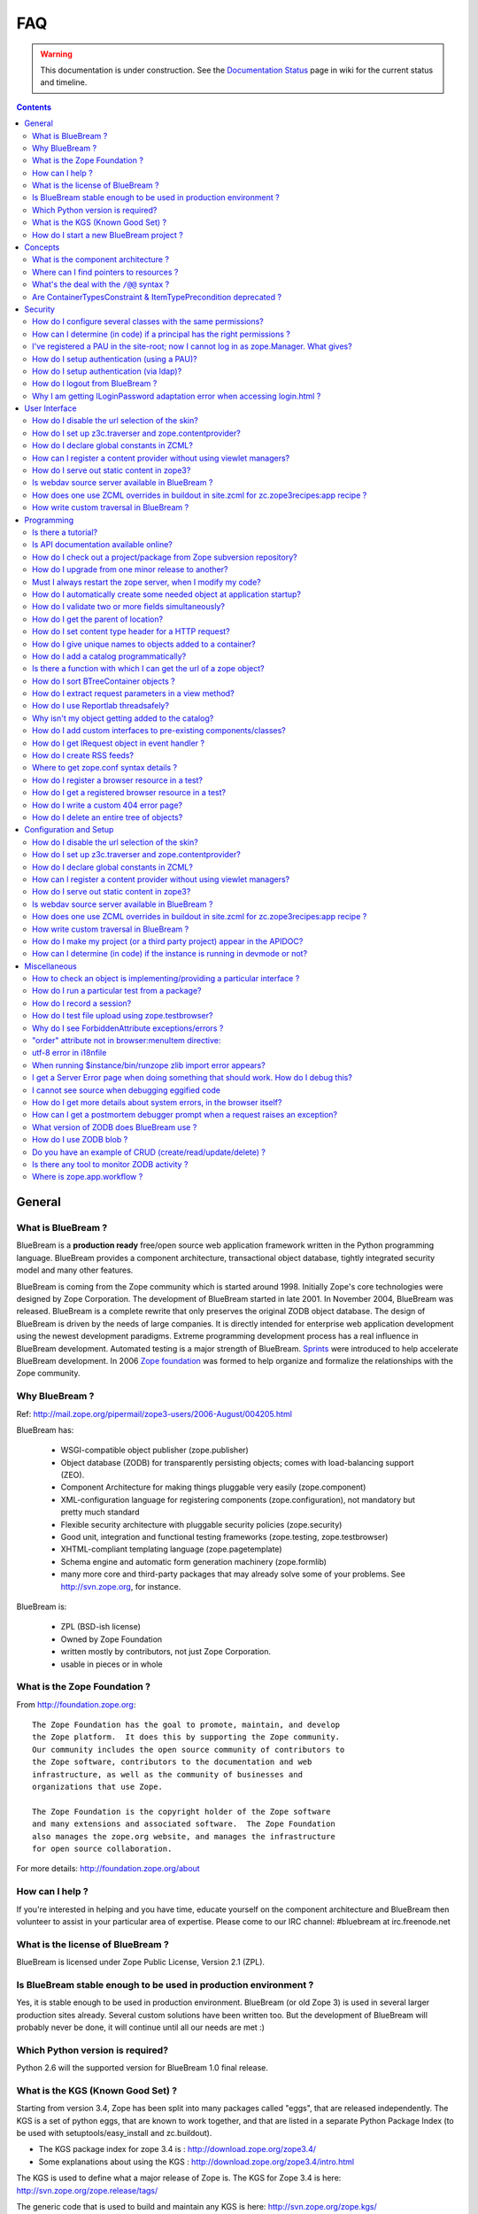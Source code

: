 .. _faq-faq:

FAQ
===

.. warning::

   This documentation is under construction.  See the `Documentation
   Status <http://wiki.zope.org/bluebream/DocumentationStatus>`_ page
   in wiki for the current status and timeline.

.. contents::

.. _faq-general:

General
-------

What is BlueBream ?
~~~~~~~~~~~~~~~~~~~

BlueBream is a **production ready** free/open source web application
framework written in the Python programming language.  BlueBream provides
a component architecture, transactional object database, tightly
integrated security model and many other features.

BlueBream is coming from the Zope community which is started around 1998.
Initially Zope's core technologies were designed by Zope Corporation.
The development of BlueBream started in late 2001.  In November 2004,
BlueBream was released.  BlueBream is a complete rewrite that only preserves
the original ZODB object database.  The design of BlueBream is driven by
the needs of large companies.  It is directly intended for enterprise
web application development using the newest development paradigms.
Extreme programming development process has a real influence in BlueBream
development.  Automated testing is a major strength of BlueBream.
Sprints_ were introduced to help accelerate BlueBream development.  In
2006 `Zope foundation`_ was formed to help organize and formalize the
relationships with the Zope community.

.. _Sprints: http://www.zopemag.com/Guides/miniGuide_ZopeSprinting.html
.. _Zope foundation: http://www.zope.org/foundation
.. _subversion: http://svn.zope.org/

Why BlueBream ?
~~~~~~~~~~~~~~~

Ref: http://mail.zope.org/pipermail/zope3-users/2006-August/004205.html

BlueBream has:

  - WSGI-compatible object publisher (zope.publisher)

  - Object database (ZODB) for transparently persisting objects; comes
    with load-balancing support (ZEO).

  - Component Architecture for making things pluggable very easily
    (zope.component)

  - XML-configuration language for registering components
    (zope.configuration), not mandatory but pretty much standard

  - Flexible security architecture with pluggable security policies
    (zope.security)

  - Good unit, integration and functional testing frameworks
    (zope.testing, zope.testbrowser)

  - XHTML-compliant templating language (zope.pagetemplate)

  - Schema engine and automatic form generation machinery
    (zope.formlib)

  - many more core and third-party packages that may already solve
    some of your problems. See http://svn.zope.org, for instance.

BlueBream is:

  - ZPL (BSD-ish license)

  - Owned by Zope Foundation

  - written mostly by contributors, not just Zope Corporation.

  - usable in pieces or in whole

What is the Zope Foundation ?
~~~~~~~~~~~~~~~~~~~~~~~~~~~~~

From http://foundation.zope.org::

  The Zope Foundation has the goal to promote, maintain, and develop
  the Zope platform.  It does this by supporting the Zope community.
  Our community includes the open source community of contributors to
  the Zope software, contributors to the documentation and web
  infrastructure, as well as the community of businesses and
  organizations that use Zope.

  The Zope Foundation is the copyright holder of the Zope software
  and many extensions and associated software.  The Zope Foundation
  also manages the zope.org website, and manages the infrastructure
  for open source collaboration.

For more details: http://foundation.zope.org/about


How can I help ?
~~~~~~~~~~~~~~~~

If you're interested in helping and you have time, educate yourself
on the component architecture and BlueBream then volunteer to assist
in your particular area of expertise.  Please come to our IRC
channel: #bluebream at irc.freenode.net


What is the license of BlueBream ?
~~~~~~~~~~~~~~~~~~~~~~~~~~~~~~~~~~

BlueBream is licensed under Zope Public License, Version 2.1 (ZPL).

Is BlueBream stable enough to be used in production environment ?
~~~~~~~~~~~~~~~~~~~~~~~~~~~~~~~~~~~~~~~~~~~~~~~~~~~~~~~~~~~~~~~~~

Yes, it is stable enough to be used in production environment.
BlueBream (or old Zope 3) is used in several larger production sites
already.  Several custom solutions have been written too.  But the
development of BlueBream will probably never be done, it will
continue until all our needs are met :)

Which Python version is required?
~~~~~~~~~~~~~~~~~~~~~~~~~~~~~~~~~

Python 2.6 will the supported version for BlueBream 1.0 final
release.


What is the KGS (Known Good Set) ?
~~~~~~~~~~~~~~~~~~~~~~~~~~~~~~~~~~

Starting from version 3.4, Zope has been split into many packages
called "eggs", that are released independently.  The KGS is a set of
python eggs, that are known to work together, and that are listed in
a separate Python Package Index (to be used with
setuptools/easy_install and zc.buildout).

* The KGS package index for zope 3.4 is : http://download.zope.org/zope3.4/
* Some explanations about using the KGS : http://download.zope.org/zope3.4/intro.html

The KGS is used to define what a major release of Zope is.  The KGS
for Zope 3.4 is here: http://svn.zope.org/zope.release/tags/

The generic code that is used to build and maintain any KGS is here:
http://svn.zope.org/zope.kgs/

How do I start a new BlueBream project ?
~~~~~~~~~~~~~~~~~~~~~~~~~~~~~~~~~~~~~~~~

You can start with the :ref:`started-getting` documentation.

.. _faq-concepts:

Concepts
--------

What is the component architecture ?
~~~~~~~~~~~~~~~~~~~~~~~~~~~~~~~~~~~~

It's similar to other component architectures in that it lets you fit
small pieces of functionality together.  While Zope 2 has many parts
welded together with inheritance, BlueBream will let you take things
apart and put them together like LEGO bricks(TM).

Where can I find pointers to resources ?
~~~~~~~~~~~~~~~~~~~~~~~~~~~~~~~~~~~~~~~~

1. IRC : #zope3-dev at irc.freenode.net , logs at : http://zope3.pov.lt/irclogs

2. Users list (for development with BlueBream): zope3-users@zope.org,
   archives at : http://mail.zope.org/pipermail/zope3-users/

3. Developers list (for development of BlueBream itself) :
   zope-dev@zope.org, archives at :
   http://mail.zope.org/pipermail/zope-dev/

4. Zope 3 book by Philipp von Weitershausen :
   http://worldcookery.com/

5. Planet :  http://planetzope.org/

6. https://wiki.ubuntu.com/LearningZope3


What's the deal with the ``/@@`` syntax ?
~~~~~~~~~~~~~~~~~~~~~~~~~~~~~~~~~~~~~~~~~

``@@`` is a shortcut for ``++view++``.  (Mnemonically, it kinda looks
like a pair of goggle-eyes)

To specify that you want to traverse to a view named ``bar`` of
content object ``foo``, you could (compactly) say ``.../foo/@@bar``
instead of ``.../foo/++view++bar``.

Note that even the ``@@`` is not necessary if container ``foo`` has
no element named ``bar`` - it only serves to disambiguate between
views of an object and things contained within the object.

Are ContainerTypesConstraint & ItemTypePrecondition deprecated ?
~~~~~~~~~~~~~~~~~~~~~~~~~~~~~~~~~~~~~~~~~~~~~~~~~~~~~~~~~~~~~~~~

These two are not deprecated, but ``contains`` and ``containers``
functions are recommended.

.. _faq-security:

Security
--------

How do I configure several classes with the same permissions?
~~~~~~~~~~~~~~~~~~~~~~~~~~~~~~~~~~~~~~~~~~~~~~~~~~~~~~~~~~~~~

Ref: http://mail.zope.org/pipermail/zope3-users/2007-June/006291.html

Use `like_class` attribute of `require` tag, Here are some examples::

  <class class=".MyImage">
    <implements interface=".interfaces.IGalleryItemContained" />
    <require like_class="zope.app.file.interfaces.IImage />
  </class>

  <class class=".MySite">
    <require like_class="zope.app.folder.Folder" />
  </class>


How can I determine (in code) if a principal has the right permissions ?
~~~~~~~~~~~~~~~~~~~~~~~~~~~~~~~~~~~~~~~~~~~~~~~~~~~~~~~~~~~~~~~~~~~~~~~~

Ref: http://mail.zope.org/pipermail/zope3-users/2006-August/004201.html

The question is: how do I know if the current principal has permission
for a specific view? Something like::

  def canEdit(self):
      ppal = self.request.principal
      return canView('edit', INewsItem, ppal)

Use zope.security.canAccess and/or zope.security.canWrite

To check for a specific permission on an object, you can do something like::

   from zope.security.management import checkPermission
   has_permission = checkPermission('zope.ModifyContent', self.context)


I've registered a PAU in the site-root; now I cannot log in as zope.Manager. What gives?
~~~~~~~~~~~~~~~~~~~~~~~~~~~~~~~~~~~~~~~~~~~~~~~~~~~~~~~~~~~~~~~~~~~~~~~~~~~~~~~~~~~~~~~~

Start zopedebug then unregister the utility. This will then let you
log in as a user defined in principals.zcml.

Example (execute the following with zopedebug)::

  import transaction
  from zope.component import getSiteManager
  from zope.app.security.interfaces import IAuthentication

  lsm = getSiteManager(root)
  lsm.unregisterUtility(lsm.getUtility(IAuthentication), IAuthentication)

  transaction.commit()

When you exit zopedebug and start the server, you should be able to
log in again using the user defined in principals.zcml.  This should
have the zope.Manager permission.

To avoid this happening, either assign a role to a user defined in the
PAU or set up a folder beneath the root, make it a site and add and
register the PAU there. Then you will still be able to log in to the
root of the site and have full permissions.

How do I setup authentication (using a PAU)?
~~~~~~~~~~~~~~~~~~~~~~~~~~~~~~~~~~~~~~~~~~~~

Via the ZMI:

 * go to the site manager (in the root, or in your folder/site)
 * add a Pluggable Authentication Utility (name as you want, prefix empty)
 * enter it and activate "no challenge if auth" and "session credentials" in this order
 * add a Principal Folder (name and prefix as you want)
 * return back to the PAU, and activate your Principal Folder
 * Now, register both the PAU and the Principal Folder 
 * Then you can add users in your Principal Folder (aka Principals)

Via the API::

  site = getSite()
  sm = site.getSiteManager()
  pau = PluggableAuthentication()
  sm['authentication'] = pau
  sm.registerUtility(pau, IAuthentication)
  users = PrincipalFolder()
  sm['authentication']['Users'] = users
  sm.registerUtility(users, IAuthenticatorPlugin, name="Users")
  pau.authenticatorPlugins = (users.__name__, )
  pau.credentialsPlugins = ( "No Challenge if Authenticated", "Session Credentials" ) 

How do I setup authentication (via ldap)?
~~~~~~~~~~~~~~~~~~~~~~~~~~~~~~~~~~~~~~~~~

Install ldapadapter and ldappas.

Via the ZMI:

 * go to the site manager (in the root, or in your folder/site)
 * add a ldapadapter and configure it for your ldapserver, test it
 * Now, register it with some custom name (example, ldapadapter.interfaces.ILDAPAdapter utility named 'myldap')
 * add a Pluggable Authentication Utility (name as you want, prefix empty)
 * enter it and activate "no challenge if auth" and "session credentials" in this order
 * add a LDAP Authentication plugin
 * return back to the PAU, and activate your ldap plugin
 * Now, register both the PAU and the ldap plugin
 * Then you can see your ldap-users in Grant action

How do I logout from BlueBream ?
~~~~~~~~~~~~~~~~~~~~~~~~~~~~~~~~

Ref: http://mail.zope.org/pipermail/zope3-users/2005-October/001112.html

Ref: http://svn.zope.org/\*checkout\*/Zope3/branches/3.3/src/zope/app/security/browser/loginlogout.txt

Logout is available from Zope 3.3 onwards, but it is disabled by
default.  To enable add this line to
``$instance/etc/overrides.zcml``::

  <adapter factory="zope.app.security.LogoutSupported" />

Why I am getting ILoginPassword adaptation error when accessing login.html ?
~~~~~~~~~~~~~~~~~~~~~~~~~~~~~~~~~~~~~~~~~~~~~~~~~~~~~~~~~~~~~~~~~~~~~~~~~~~~

Ref: https://mail.zope.org/pipermail/zope3-users/2010-January/008745.html

:Q: I am getting an error like this when accessing ``login.html`` view.

::

  .../eggs/zope.principalregistry-3.7.0-py2.5.egg/zope/principalregistry/principalregistry.py", 
  line 82, in unauthorized
     a = ILoginPassword(request)
  TypeError: ('Could not adapt', <zope.publisher.browser.BrowserRequest 
  instance URL=http://localhost:9060/@@login.html>, <InterfaceClass 
  zope.authentication.interfaces.ILoginPassword>)

You need to include ``zope.login`` package in your ZCML configuration
file (``site.zcml``) as the adapter registration is available there::

   <include package="zope.login" />

.. _faq-ui:

User Interface
--------------

How do I disable the url selection of the skin?
~~~~~~~~~~~~~~~~~~~~~~~~~~~~~~~~~~~~~~~~~~~~~~~

FIXME: override the  ++skin++ namespace traversal?


How do I set up z3c.traverser and zope.contentprovider?
~~~~~~~~~~~~~~~~~~~~~~~~~~~~~~~~~~~~~~~~~~~~~~~~~~~~~~~

z3c.traverser and zope.contentprovider are helpful packages with good
and clear doctests. It takes not too much time to get up and running
with them.  However the packages do not include an example of how to
configure your new useful code into your project. It is clear from the
doctests (and from your own doctests written while making and testing
your own code) **what** needs to be configured. But if you are like me
and it all isn't yet quite second-nature, it isn't clear **how** it
can be configured. So, for z3c.traverser::

  <!-- register traverser for app -->
  <view
    for=".IMallApplication"
    type="zope.publisher.interfaces.browser.IBrowserRequest"
    provides="zope.publisher.interfaces.browser.IBrowserPublisher"
    factory="z3c.traverser.browser.PluggableBrowserTraverser"
    permission="zope.Public"
    />

  <!-- register traverser plugins -->
  <!-- my own plugin -->
  <subscriber
    for=".IMallApplication
         zope.publisher.interfaces.browser.IBrowserRequest"
    provides="z3c.traverser.interfaces.ITraverserPlugin"
    factory=".traverser.MallTraverserPlugin"
  />
  <!-- and traverser package container traverser -->
  <subscriber
    for=".IMallApplication
         zope.publisher.interfaces.browser.IBrowserRequest"
    provides="z3c.traverser.interfaces.ITraverserPlugin"
    factory="z3c.traverser.traverser.ContainerTraverserPlugin"
  />

And for zope.contentprovider::

  <!-- register named adapter for menu provider -->
  <adapter
    provides="zope.contentprovider.interfaces.IContentProvider"
    factory="tfws.menu.provider.MenuProvider"
    name="tfws.menu"
    />

  <!-- this does the directlyProvides -->
  <interface
    interface="tfws.menu.provider.IMenu"
    type="zope.contentprovider.interfaces.ITALNamespaceData"
    />


How do I declare global constants in ZCML?
~~~~~~~~~~~~~~~~~~~~~~~~~~~~~~~~~~~~~~~~~~

Ref: http://mail.zope.org/pipermail/zope3-users/2006-September/004381.html

You could just use the <utility> directive, and group your constants into
logical chunks.

interfaces.py::

  class IDatabaseLoginOptions(Interface):
       username = Attribute()
       password = Attribute()

config.py::

  class DatabaseLoginOptions(object):
       implements(IDatabaseLoginOptions)
       username = 'foo'
       password = 'bar'

configure.zcml::

  <utility factory=".config.DatabaseLoginOptions" />

used::

  opts = getUtility(IDatabaseLoginOptions)

Obviously, this is a bit more work than just declaring some constants
in ZCML, but global constants suffer the same problems whether they're
defined in Python or XML.  Parts of your application are making
assumptions that they are there, with very specific names, which are
not type checked.

How can I register a content provider without using viewlet managers?
~~~~~~~~~~~~~~~~~~~~~~~~~~~~~~~~~~~~~~~~~~~~~~~~~~~~~~~~~~~~~~~~~~~~~

You need to create and register simple adapter for object, request and view that implements the IContentProvider interface::

  class LatestNews(object):
    
      implements(IContentProvider)
      adapts(Interface, IDefaultBrowserLayer, Interface)

      def __init__(self, context, request, view):
          self.context = context
          self.request = request
          self.__parent__ = view
    
      def update(self):
          pass
        
      def render(self):
          return 'Latest news'

In the ZCML::

  <adapter name="latestNews"
           for="* zope.publisher.interfaces.browser.IDefaultBrowserLayer *"
           provides="zope.contentprovider.interfaces.IContentProvider"
           factory=".LatestNews" />

Then you can use it in your TAL templates just like this::

  <div tal:content="provider latestNews" />

Also, you may want to pass some parameters via TAL. For info on how to do this, read documentation in the zope.contentprovider. If you want to bind some content provider to some skin, change IDefaultBrowserLayer to your skin interface.

How do I serve out static content in zope3?
~~~~~~~~~~~~~~~~~~~~~~~~~~~~~~~~~~~~~~~~~~~

Ref: http://zope3.pov.lt/irclogs/%23zope3-dev.2006-10-02.log.html

See the ZCML directives <resource> and <resourceDirectory> they let
you publish static files through Zope

Is webdav source server available in BlueBream ?
~~~~~~~~~~~~~~~~~~~~~~~~~~~~~~~~~~~~~~~~~~~~~~~~

Ref: http://mail.zope.org/pipermail/zope3-users/2006-September/004648.html

Yes, see this: http://svn.zope.org/zope.webdav/trunk

How does one use ZCML overrides in buildout in site.zcml for zc.zope3recipes:app recipe ?
~~~~~~~~~~~~~~~~~~~~~~~~~~~~~~~~~~~~~~~~~~~~~~~~~~~~~~~~~~~~~~~~~~~~~~~~~~~~~~~~~~~~~~~~~

Ref: http://mail.zope.org/pipermail/zope3-users/2007-April/006106.html

::

  <includeOverrides package="myapp" file="overrides.zcml" />

How write custom traversal in BlueBream ?
~~~~~~~~~~~~~~~~~~~~~~~~~~~~~~~~~~~~~~~~~

See this blog entry by Marius Gedminas : http://mg.pov.lt/blog/zope3-custom-traversal.html

.. _faq-programming:

Programming
-----------

Is there a tutorial?
~~~~~~~~~~~~~~~~~~~~

 - http://www.benjiyork.com/quick_start/
 - [Zope 3 in 30 Minutes]
 - ProgrammerTutorial (out dated)

Is API documentation available online?
~~~~~~~~~~~~~~~~~~~~~~~~~~~~~~~~~~~~~~

The Zope3 documentation infrastructure is powerful in that the html
content is generated on the fly. This makes it somewhat slow while
browsing on older machines.

A cached (and therefore fast) version of the docs are available online at:
http://apidoc.zope.org/++apidoc++/


How do I check out a project/package from Zope subversion repository?
~~~~~~~~~~~~~~~~~~~~~~~~~~~~~~~~~~~~~~~~~~~~~~~~~~~~~~~~~~~~~~~~~~~~~

Ref: SettingUpAZope3Sandbox

You can browse available projects here: http://svn.zope.org (in the
package names, "zc" stands for "Zope Corporation", "z3c" stands for
"Zope 3 Community")

Then, to check out Zope3 trunk anonymously::

  svn co svn://svn.zope.org/repos/main/Zope3/trunk Zope3

Stable branches are available from :
http://svn.zope.org/Zope3/branches (online) .  And release tags from:
http://svn.zope.org/Zope3/tags (online)

To check out Zope 3.3 stable branch::

  svn co svn://svn.zope.org/repos/main/Zope3/branches/3.3 Zope33


How do I upgrade from one minor release to another?
~~~~~~~~~~~~~~~~~~~~~~~~~~~~~~~~~~~~~~~~~~~~~~~~~~~

Ref: http://mail.zope.org/pipermail/zope3-users/2006-August/004025.html

You can have more than one BlueBream installed, e.g. you can install Zope
3.2.1 in parallel to 3.2.0 and switch your instance over to 3.2.1 (by
editing the start scripts in $INSTANCE/bin). You can also install Zope
3.2.1 into the place where 3.2.0 was installed; your instance should
continue to work. Such a thing isn't recommended when upgrading
between major versions, though (3.2 to 3.3).

Note: this is even easier if you use an egg based infrastructure. However,
learning how to use eggs in a realistic way, is a significant leap.

Must I always restart the  zope server, when I modify my code? 
~~~~~~~~~~~~~~~~~~~~~~~~~~~~~~~~~~~~~~~~~~~~~~~~~~~~~~~~~~~~~~

Ref: http://mail.zope.org/pipermail/zope3-users/2006-September/004531.html

  - Yes, you have to restart the server, though we recommend writing unit
    tests that take a lot less time than starting Zope)

  - This probably isn't going to be implemented (it's very much non-trivial)

  - Significantly, you don't have to restart for changes in resources or Page Templates.

In the beginning, this seems like a huge annoyance - however, getting in the 
habit of writing unit and functional tests as you develop code will greatly 
alleviate this issue.

How do I automatically create some needed object at application startup?
~~~~~~~~~~~~~~~~~~~~~~~~~~~~~~~~~~~~~~~~~~~~~~~~~~~~~~~~~~~~~~~~~~~~~~~~

http://mail.zope.org/pipermail/zope-dev/2007-December/030562.html

Do it by subscribing to IDatabaseOpenedWithRootEvent (from zope.app.appsetup)

Example code::
 
  from zope.app.appsetup.interfaces import IDatabaseOpenedWithRootEvent
  from zope.app.appsetup.bootstrap import getInformationFromEvent
  import transaction

  @adapter(IDatabaseOpenedWithRootEvent)
  def create_my_container(event):
      db, connection, root, root_folder = getInformationFromEvent(event)
      if 'mycontainer' not in root_folder:
          root_folder['mycontainer'] = MyContainer()
      transaction.commit()
      connection.close()

Then register this subscriber in your configure.zcml::

  <subscriber handler="myapp.create_my_container" />

How do I validate two or more fields simultaneously?
~~~~~~~~~~~~~~~~~~~~~~~~~~~~~~~~~~~~~~~~~~~~~~~~~~~~

Consider a simple example: there is a `person` object.  A person
object has `name`, `email` and `phone` attributes.  How do we
implement a validation rule that says either email or phone have to
exist, but not necessarily both.

First we have to make a callable object - either a simple function or
callable instance of a class::

  >>> def contacts_invariant(obj):
  ...     if not (obj.email or obj.phone):
  ...         raise Exception("At least one contact info is required")

Then, we define the `person` object's interface like this.  Use the
`interface.invariant` function to set the invariant::

  >>> class IPerson(interface.Interface):
  ...
  ...     name = interface.Attribute("Name")
  ...     email = interface.Attribute("Email Address")
  ...     phone = interface.Attribute("Phone Number")
  ...
  ...     interface.invariant(contacts_invariant)

Now use `validateInvariants` method of the interface to validate::

  >>> class Person(object):
  ...     interface.implements(IPerson)
  ...
  ...     name = None
  ...     email = None
  ...     phone = None
  >>> jack = Person()
  >>> jack.email = u"jack@some.address.com"
  >>> IPerson.validateInvariants(jack)
  >>> jill = Person()
  >>> IPerson.validateInvariants(jill)
  Traceback (most recent call last):
  ...
  Exception: At least one contact info is required

How do I get the parent of location?
~~~~~~~~~~~~~~~~~~~~~~~~~~~~~~~~~~~~

To get the parent of an object use
zope.traversing.api.getParent(obj). To get a list of the parents above
an object use zope.traversing.api.getParents(obj).

How do I set content type header for a HTTP request?
~~~~~~~~~~~~~~~~~~~~~~~~~~~~~~~~~~~~~~~~~~~~~~~~~~~~

From IRC (http://zope3.pov.lt/irclogs/%23zope3-dev.2006-06-20.log.html)::

  Is there any way using the browser:page directive, that I can
  specify that the Type of a page rendered is not "text/html" but
  rather "application/vnd.mozilla.xul+xml"?

Use request.response.setHeader('content-type', ...)


How do I give unique names to objects added to a container?
~~~~~~~~~~~~~~~~~~~~~~~~~~~~~~~~~~~~~~~~~~~~~~~~~~~~~~~~~~~

First::

  from zope.app.container.interfaces import INameChooser

Name will be assigned from 'create' or 'createAndAdd' methods, here is
an eg::

  def create(self, data):
      mycontainer = MyObject()
      mycontainer.value1 = data['value1']
      anotherobj = AnotherObject()
      anotherobj.anothervalue1 = data['anothervalue1']
      namechooser = INameChooser(mycontainer)
      name = chooser.chooseName('AnotherObj', anotherobj)
      mycontainer[name] = anotherobj
      return mycontainer

How do I add a catalog programmatically?
~~~~~~~~~~~~~~~~~~~~~~~~~~~~~~~~~~~~~~~~

Ref: http://zopetic.googlecode.com/svn/trunk/src/browser/collectorform.py

see this eg::

  from zopetic.interfaces import ITicket
  from zopetic.interfaces import ICollector
  from zopetic.ticketcollector import Collector
  from zope.app.intid.interfaces import IIntIds
  from zope.app.intid import IntIds
  from zope.component import getSiteManager
  from zope.app.catalog.interfaces import ICatalog
  from zope.app.catalog.catalog import Catalog
  from zope.security.proxy import removeSecurityProxy
  from zope.app.catalog.text import TextIndex

  ...

      def create(self, data):
          collector = Collector()
          collector.description = data['description']
          return collector

      def add(self, object):
          ob = self.context.add(object)
          sm = getSiteManager(ob)
          rootfolder = ob.__parent__
          cat = Catalog()
          rootfolder['cat'] = cat
          if sm.queryUtility(IIntIds) is None:
              uid = IntIds()
              rootfolder['uid'] = uid
              sm.registerUtility(removeSecurityProxy(uid), IIntIds, '')
              pass
          sm.registerUtility(removeSecurityProxy(cat), ICatalog, 'cat')
          cat['description'] = TextIndex('description', ITicket)
          self._finished_add = True
          return ob


Is there a function with which I can get the url of a zope object?
~~~~~~~~~~~~~~~~~~~~~~~~~~~~~~~~~~~~~~~~~~~~~~~~~~~~~~~~~~~~~~~~~~

Ref: http://zope3.pov.lt/irclogs/%23zope3-dev.2006-09-25.log.html

Use::

  zope.component.getMultiAdapter((the_object, the_request),
                                  name='absolute_url')

or::

  zope.traversing.browser.absoluteURL

How do I sort BTreeContainer objects ?
~~~~~~~~~~~~~~~~~~~~~~~~~~~~~~~~~~~~~~

:Q: Is there a way to sort the objects returned by values() from a
    zope.app.container.btree.BTreeContainer instance?

Ref: http://zope3.pov.lt/irclogs/%23zope3-dev.2006-09-25.log.html

Use ``sorted`` builtin function (available from Python 2.4 onwards) ::

  sorted(my_btree.values())

How do I extract request parameters in a view method?
~~~~~~~~~~~~~~~~~~~~~~~~~~~~~~~~~~~~~~~~~~~~~~~~~~~~~

Ref: http://mail.zope.org/pipermail/zope3-users/2006-July/003876.html

::

  class MyPageView(BrowserView):

     def __call__(self):
        if 'myOperation' in self.request.form:
           param1 = self.request.form['param1']
           param2 = self.request.form['param2']
           do_something(param1, param2)

MyPageView has to be either the default view associated to the 'mypage' object
or a view called 'mypage' associated to the RootFolder object.

Alternately, you could use::

  class MyPageView(BrowserView):

     def __call__(self, param1, param2="DEFAULT"):
        if 'myOperation' in self.request.form:
           do_something(param1, param2)

How do I use Reportlab threadsafely?
~~~~~~~~~~~~~~~~~~~~~~~~~~~~~~~~~~~~

Ref: http://mail.zope.org/pipermail/zope3-users/2006-September/004583.html

Use a mutex (a recursive lock makes things easier too)::

  lock = threading.RLock()
  lock.acquire()
  try:
     ...
  finally:
     lock.release()


Why isn't my object getting added to the catalog?
~~~~~~~~~~~~~~~~~~~~~~~~~~~~~~~~~~~~~~~~~~~~~~~~~

Ref: http://mail.zope.org/pipermail/zope3-users/2006-May/003392.html

Is it adaptable to IKeyReference?  If you're using the ZODB, deriving
from Persistent is enough.


How do I add custom interfaces to pre-existing components/classes?
~~~~~~~~~~~~~~~~~~~~~~~~~~~~~~~~~~~~~~~~~~~~~~~~~~~~~~~~~~~~~~~~~~

Ref: http://mail.zope.org/pipermail/zope3-users/2006-November/004918.html

You can do so with a little zcml::

    <class class="zope.app.file.Image">
        <implements interface=".interfaces.IBloggable" />
    </class>

How do I get IRequest object in event handler ?
~~~~~~~~~~~~~~~~~~~~~~~~~~~~~~~~~~~~~~~~~~~~~~~

:Q: How I can get IRequest in my event handler (I have only context)? 

Ref: http://mail.zope.org/pipermail/zope3-users/2007-April/006051.html

::

  import zope.security.management
  import zope.security.interfaces
  import zope.publisher.interfaces


  def getRequest():
      i = zope.security.management.getInteraction() # raises NoInteraction

      for p in i.participations:
          if zope.publisher.interfaces.IRequest.providedBy(p):
              return p

      raise RuntimeError('Could not find current request.')


How do I create RSS feeds?
~~~~~~~~~~~~~~~~~~~~~~~~~~

Refer http://kpug.zwiki.org/ZopeCreatingRSS (Taken from old zope-cookbook.org)


Where to get zope.conf syntax details ?
~~~~~~~~~~~~~~~~~~~~~~~~~~~~~~~~~~~~~~~

Refer: http://zope3.pov.lt/irclogs/%23zope3-dev.2008-04-01.log.html

Look at schema.xml inside zope.app.appsetup egg
And this xml file can point you to rest of the syntax.
for details about <zodb> look for component.xml in ZODB egg

How do I register a browser resource in a test?
~~~~~~~~~~~~~~~~~~~~~~~~~~~~~~~~~~~~~~~~~~~~~~~
First create a fileresource factory (or imageresourcefactory, or another one)::

    from zope.app.publisher.browser.fileresource import FileResourceFactory
    from zope.security.checker import CheckerPublic
    path = 'path/to/file.png'
    registration_name = 'file.png'
    factory = FileResourceFactory(path, CheckerPublic, name)

Then register it for your layer::

    from zope.component import provideAdapter
    provideAdapter(factory, (IYourLayer,), Interface, name)


How do I get a registered browser resource in a test?
~~~~~~~~~~~~~~~~~~~~~~~~~~~~~~~~~~~~~~~~~~~~~~~~~~~~~

A resource is just an adapter on the request. It can be seen as a view without any context.
you can retrieve the FileResource or DirectoryResource like this:::

    getAdapter(request, name='file.png')

If this is a directory resource, you can access the files in it:::

    getAdapter(request, name='img_dir')['foobar.png']

then get the content of the file with the GET method (although this is not part of any interface)::

    getAdapter(request, name='img_dir')['foobar.png'].GET()

How do I write a custom 404 error page?
~~~~~~~~~~~~~~~~~~~~~~~~~~~~~~~~~~~~~~~
Register a view for zope.publisher.interfaces.INotFound in your layer.
The default corresponding view is zope.app.exception.browser.notfound.NotFound
An equivalent exists for pagelets : z3c.layer.pagelet.browser.NotFoundPagelet

How do I delete an entire tree of objects?
~~~~~~~~~~~~~~~~~~~~~~~~~~~~~~~~~~~~~~~~~~
You can't control the order of deletion. The problem is that
certain objects get deleted too soon, and other items may need
them around, particularly if you have specified IObjectRemoved
adapters.

You basically have to manually create a deletion dependency tree,
and force the deletion order yourself.  This is one of the
problems with events, ie: their order is not well defined.

.. _faq-configuration:

Configuration and Setup
-----------------------


How do I disable the url selection of the skin?
~~~~~~~~~~~~~~~~~~~~~~~~~~~~~~~~~~~~~~~~~~~~~~~

FIXME: override the  ++skin++ namespace traversal?


How do I set up z3c.traverser and zope.contentprovider?
~~~~~~~~~~~~~~~~~~~~~~~~~~~~~~~~~~~~~~~~~~~~~~~~~~~~~~~

z3c.traverser and zope.contentprovider are helpful packages with good
and clear doctests. It takes not too much time to get up and running
with them.  However the packages do not include an example of how to
configure your new useful code into your project. It is clear from the
doctests (and from your own doctests written while making and testing
your own code) **what** needs to be configured. But if you are like me
and it all isn't yet quite second-nature, it isn't clear **how** it
can be configured. So, for z3c.traverser::

  <!-- register traverser for app -->
  <view
    for=".IMallApplication"
    type="zope.publisher.interfaces.browser.IBrowserRequest"
    provides="zope.publisher.interfaces.browser.IBrowserPublisher"
    factory="z3c.traverser.browser.PluggableBrowserTraverser"
    permission="zope.Public"
    />

  <!-- register traverser plugins -->
  <!-- my own plugin -->
  <subscriber
    for=".IMallApplication
         zope.publisher.interfaces.browser.IBrowserRequest"
    provides="z3c.traverser.interfaces.ITraverserPlugin"
    factory=".traverser.MallTraverserPlugin"
  />
  <!-- and traverser package container traverser -->
  <subscriber
    for=".IMallApplication
         zope.publisher.interfaces.browser.IBrowserRequest"
    provides="z3c.traverser.interfaces.ITraverserPlugin"
    factory="z3c.traverser.traverser.ContainerTraverserPlugin"
  />

And for zope.contentprovider::

  <!-- register named adapter for menu provider -->
  <adapter
    provides="zope.contentprovider.interfaces.IContentProvider"
    factory="tfws.menu.provider.MenuProvider"
    name="tfws.menu"
    />

  <!-- this does the directlyProvides -->
  <interface
    interface="tfws.menu.provider.IMenu"
    type="zope.contentprovider.interfaces.ITALNamespaceData"
    />


How do I declare global constants in ZCML?
~~~~~~~~~~~~~~~~~~~~~~~~~~~~~~~~~~~~~~~~~~

Ref: http://mail.zope.org/pipermail/zope3-users/2006-September/004381.html

You could just use the <utility> directive, and group your constants into
logical chunks.

interfaces.py::

  class IDatabaseLoginOptions(Interface):
       username = Attribute()
       password = Attribute()

config.py::

  class DatabaseLoginOptions(object):
       implements(IDatabaseLoginOptions)
       username = 'foo'
       password = 'bar'

configure.zcml::

  <utility factory=".config.DatabaseLoginOptions" />

used::

  opts = getUtility(IDatabaseLoginOptions)

Obviously, this is a bit more work than just declaring some constants
in ZCML, but global constants suffer the same problems whether they're
defined in Python or XML.  Parts of your application are making
assumptions that they are there, with very specific names, which are
not type checked.

How can I register a content provider without using viewlet managers?
~~~~~~~~~~~~~~~~~~~~~~~~~~~~~~~~~~~~~~~~~~~~~~~~~~~~~~~~~~~~~~~~~~~~~

You need to create and register simple adapter for object, request and view that implements the IContentProvider interface::

  class LatestNews(object):
    
      implements(IContentProvider)
      adapts(Interface, IDefaultBrowserLayer, Interface)

      def __init__(self, context, request, view):
          self.context = context
          self.request = request
          self.__parent__ = view
    
      def update(self):
          pass
        
      def render(self):
          return 'Latest news'

In the ZCML::

  <adapter name="latestNews"
           for="* zope.publisher.interfaces.browser.IDefaultBrowserLayer *"
           provides="zope.contentprovider.interfaces.IContentProvider"
           factory=".LatestNews" />

Then you can use it in your TAL templates just like this::

  <div tal:content="provider latestNews" />

Also, you may want to pass some parameters via TAL. For info on how to do this, read documentation in the zope.contentprovider. If you want to bind some content provider to some skin, change IDefaultBrowserLayer to your skin interface.


How do I serve out static content in zope3?
~~~~~~~~~~~~~~~~~~~~~~~~~~~~~~~~~~~~~~~~~~~

Ref: http://zope3.pov.lt/irclogs/%23zope3-dev.2006-10-02.log.html

See the ZCML directives <resource> and <resourceDirectory> they let
you publish static files through Zope


Is webdav source server available in BlueBream ?
~~~~~~~~~~~~~~~~~~~~~~~~~~~~~~~~~~~~~~~~~~~~~~~~

Ref: http://mail.zope.org/pipermail/zope3-users/2006-September/004648.html

Yes, see this: http://svn.zope.org/zope.webdav/trunk

How does one use ZCML overrides in buildout in site.zcml for zc.zope3recipes:app recipe ?
~~~~~~~~~~~~~~~~~~~~~~~~~~~~~~~~~~~~~~~~~~~~~~~~~~~~~~~~~~~~~~~~~~~~~~~~~~~~~~~~~~~~~~~~~

Ref: http://mail.zope.org/pipermail/zope3-users/2007-April/006106.html

::

  <includeOverrides package="myapp" file="overrides.zcml" />

How write custom traversal in BlueBream ?
~~~~~~~~~~~~~~~~~~~~~~~~~~~~~~~~~~~~~~~~~

See this blog entry by Marius Gedminas : http://mg.pov.lt/blog/zope3-custom-traversal.html

How do I make my project (or a third party project) appear in the APIDOC?
~~~~~~~~~~~~~~~~~~~~~~~~~~~~~~~~~~~~~~~~~~~~~~~~~~~~~~~~~~~~~~~~~~~~~~~~~
Add the following in your apidoc.zcml or configure.zcml:

  <apidoc:rootModule module="myproject" />

If it does not show up, add the following:

  <apidoc:moduleImport allow="true" />

How can I determine (in code) if the instance is running in devmode or not?
~~~~~~~~~~~~~~~~~~~~~~~~~~~~~~~~~~~~~~~~~~~~~~~~~~~~~~~~~~~~~~~~~~~~~~~~~~~

::

 from zope.app.appsetup.appsetup import getConfigContext

    def is_devmode_enabled():
        """Is devmode enabled in zope.conf?"""
        config_context = getConfigContext()
        return config_context.hasFeature('devmode')

.. _faq-misc:

Miscellaneous
-------------

How to check an object is implementing/providing a particular interface ?
~~~~~~~~~~~~~~~~~~~~~~~~~~~~~~~~~~~~~~~~~~~~~~~~~~~~~~~~~~~~~~~~~~~~~~~~~

Use the ``providedBy`` available for the interface, it will return
True, if the object provides the interface otherwise False.

Eg::

  >>> IMyInterface.providedBy(myobject)
  True

How do I run a particular test from a package?
~~~~~~~~~~~~~~~~~~~~~~~~~~~~~~~~~~~~~~~~~~~~~~

Go to your $ZOPE3INSTANCE/etc, then::

  $ cd $HOME/myzope/etc
  $ ../bin/test.py -vpu --dir package/tests test_this_module

Here I assumed $HOME/myzope is your Zope3 instance directory.  Replace
'package' with your package name.

How do I record a session?
~~~~~~~~~~~~~~~~~~~~~~~~~~

You will need to download Shane Hathaways' excellent (and minimal)
tcpwatch package. This will log ALL data flowing between client
and server for you, and you can use this in developing tests.

To record a session::

  $ mkdir record
  $ tcpwatch.py -L8081:8080 -r record
  # Note: use the "-s" option if you don't need a GUI (Tk).

How do I test file upload using zope.testbrowser?
~~~~~~~~~~~~~~~~~~~~~~~~~~~~~~~~~~~~~~~~~~~~~~~~~

Ref: http://mail.zope.org/pipermail/zope3-users/2006-July/003830.html

eg:-

::

  >>> import StringIO
  >>> myPhoto = StringIO.StringIO('my photo')
  >>> control = user.getControl(name='photoForm.photo')
  >>> fileControl = control.mech_control
  >>> fileControl.add_file(myPhoto, filename='myPhoto.gif')
  >>> user.getControl(name='photoForm.actions.add').click()
  >>> imgTag =
  'src="http://localhost/++skin++Application/000001/0001/1/photo"'
  >>> imgTag in user.contents
  True


Why do I see ForbiddenAttribute exceptions/errors ?
~~~~~~~~~~~~~~~~~~~~~~~~~~~~~~~~~~~~~~~~~~~~~~~~~~~

Ref: http://mail.zope.org/pipermail/zope3-users/2006-August/004027.html

ForbiddenAttribute are always (ALWAYS!!!) an sign of missing security
declarations, or of code accessing stuff it shouldn't. If you're accessing
a known method, you're most definitely lacking a
security declaration for it.

Zope, by default, is set to deny access for attributes and methods that don't
have explicit declarations.

"order" attribute not in browser:menuItem directive:
~~~~~~~~~~~~~~~~~~~~~~~~~~~~~~~~~~~~~~~~~~~~~~~~~~~~

  Q. I want to add a new view tab in the ZMI to be able to edit object
  attributes of some objects. So I'm adding a new menuItem in the
  zmi_views menu via ZCML with::

    <browser:menuItem
        action="properties.html"
        for=".mymodule.IMyClass"
        title="properties"
        menu="zmi_views"
        permission="zope.ManageContent"
        order="2" />

  (MyClass is just a derived Folder with custom attributes) The
  problem is: the new tab always appear in the first place. I would
  like to put it just after the "content" tab, not before. The "order"
  directive does not work for that. How can I reorder the tabs so that
  my new tab appears in the 2nd position?

The default implementation of menus sorts by interface first, and this
item is most specific. See zope.app.publisher.browser.menu. If you do
not like this behavior, you have to implement your own menu code.

utf-8 error in i18nfile
~~~~~~~~~~~~~~~~~~~~~~~

  Q. Why do I always get an error when I try to add some utf-8 text
  into an i18nfile? I just add an i18nfile in the ZMI, then I chose a
  name and I set the contentType to "text/plain;charset=utf-8". If I
  enter some text with accents like "ÃÂ©Ã ÃÂ®ÃÂ®", I get a system error
  which says : UnicodeDecodeError: 'ascii' codec can't decode byte
  0xc3 in position 0: ordinal not in range(128). I don't get any error
  with a simple File object.

Okay, I18n file is a demo that is probably not well-developed. Don't
use it. I will propose to not distribute it anymore. No one is using
it, so you are on your own finding the problem and providing a patch.

When running $instance/bin/runzope zlib import error appears?
~~~~~~~~~~~~~~~~~~~~~~~~~~~~~~~~~~~~~~~~~~~~~~~~~~~~~~~~~~~~~

Ref: http://mail.zope.org/pipermail/zope/2004-November/154739.html

When you compile Python, make sure you have installed zlib development
library.  In Debian 3.1 (Sarge) it is `zlib1g-dev`.

I get a Server Error page when doing something that should work. How do I debug this?
~~~~~~~~~~~~~~~~~~~~~~~~~~~~~~~~~~~~~~~~~~~~~~~~~~~~~~~~~~~~~~~~~~~~~~~~~~~~~~~~~~~~~

Here's a nicely formatted IRC log detailing how Steve Alexander found
a particular bug; it gives lots of good advice on tracking bugs:

http://dev.zope.org/Members/spascoe/HowOneZope3BugWasFixed (Scott Pascoe)

Ken Manheimer wrote up an in-depth account of interactive Zope
debugging using the python prompt - it was written for Zope 2, but
many of the principles and some of the actual techniques should
translate to BlueBream.  It's at:

http://www.zope.org/Members/klm/ZopeDebugging

Here is 'Using the Zope Debugger' from the Zope3 docs:

http://svn.zope.org/\*checkout\*/Zope3/trunk/doc/DEBUG.txt

I cannot see source when debugging eggified code
~~~~~~~~~~~~~~~~~~~~~~~~~~~~~~~~~~~~~~~~~~~~~~~~

When you try to step into eggified code (libraries), you find that the source file
referenced is invalid. Closer inspection reveals that the source path referenced
has an invalid member like 'tmpXXXXX'.

The fix is easy, but first the reason why this happens:

When you install eggs with easy_install, it creates a temp directory,
and byte compiles the python code. Hence, the .pyc files that are generated
reference this (working, but temporary) path. Easy_install then copies the
entire package into the right place, and so the .pyc files are stuck with 
invalid references to source files.

To solve this, simply remove all the ".pyc" files from any .egg paths that you
have. On Unix, something like::

 find . -name "*.pyc" | xargs rm

should do the trick.

How do I get more details about system errors, in the browser itself?
~~~~~~~~~~~~~~~~~~~~~~~~~~~~~~~~~~~~~~~~~~~~~~~~~~~~~~~~~~~~~~~~~~~~~

Ref: http://mail.zope.org/pipermail/zope3-users/2006-November/004881.html

Use the Debug skin via ++skin++Debug or via ++debug++errors (the
latter is better if you still want to see your own skin).

How can I get a postmortem debugger prompt when a request raises an exception?
~~~~~~~~~~~~~~~~~~~~~~~~~~~~~~~~~~~~~~~~~~~~~~~~~~~~~~~~~~~~~~~~~~~~~~~~~~~~~~

Edit your zope.conf and change the server type from HTTP (or whatever it
is) to PostmortemDebuggingHTTP or WSGI-PostmortemDebuggingHTTP.::

    <server>
      address 8080
      type PostmortemDebuggingHTTP
    </server>

Restart the server in the foreground (you need an attached console to interact
with the debugger).::

    path/to/instance/control/script stop
    path/to/instance/control/script fg

Now, when a request raises an exception, you'll be dropped into a post-mortem
debugger at the point of the exception.

What version of ZODB does BlueBream use ?
~~~~~~~~~~~~~~~~~~~~~~~~~~~~~~~~~~~~~~~~~

BlueBream 1.0 is using ZODB 3.9.x

How do I use ZODB blob ?
~~~~~~~~~~~~~~~~~~~~~~~~

You can use `z3c.blobfile
<http://pypi.python.org/pypi/z3c.blobfile>`_ implementation for
storing images and other normal files.

In BlueBream, blob storage is configured by default.  The final
configuration is inside ``etc/zope.conf``, but this configuration
file is generated from a template by Buildout.  The templates is
available in ``templates/zope_conf.in``.  So, if you want to make any
changes, you can do it there::

  <zodb>
    # Wrap standard FileStorage with BlobStorage proxy to get ZODB blobs
    # support.
    # This won't be needed with ZODB 3.9, as its FileStorage supports
    # blobs by itself. If you use ZODB 3.9, remove the proxy and specify
    # the blob-dir parameter right in in filestorage, just after path.
    <blobstorage>
      blob-dir ${config:blob}
      <filestorage>
        path ${config:filestorage}/Data.fs
      </filestorage>
    </blobstorage>
  </zodb>

The ``blob-dir`` specifies where you want to store blobs.  As you can
see, the directory location information is getting from Buildout
configuration file.  So, if you want to change the location, you need
to change it in the Buildout configuration.

Do you have an example of CRUD (create/read/update/delete) ?
~~~~~~~~~~~~~~~~~~~~~~~~~~~~~~~~~~~~~~~~~~~~~~~~~~~~~~~~~~~~

Ref: http://mail.zope.org/pipermail/zope3-users/2006-September/004248.html

The Zope Object DataBase (ZODB), available by default to your application,
makes CRUD very simple.

Create::

  >>> from recipe import MyFolder, Recipe
  >>> folder = MyFolder()
  >>> recipe = Recipe()
  >>> folder['dead_chicken'] = recipe

Read::

  >>> folder['dead_chicken']
  <worldcookery.recipe.Recipe object at XXX>

Update::

  >>> recipe = folder['dead_chicken']
  >>> recipe.title = u'Dead chicken'
  >>> recipe.description = u'Beat it to death'

Delete::

  >>> del recipe['dead_chicken']

Is there any tool to monitor ZODB activity ?
~~~~~~~~~~~~~~~~~~~~~~~~~~~~~~~~~~~~~~~~~~~~

Ref: http://zope3.pov.lt/irclogs/%23zope3-dev.2007-05-15.log.html

There are some packages under development:

- http://svn.zope.org/zc.z3monitor
- http://svn.zope.org/zc.zservertracelog
- http://svn.zope.org/zc.zodbactivitylog

Where is zope.app.workflow ?
~~~~~~~~~~~~~~~~~~~~~~~~~~~~

It has never been released with BlueBream, just as an add-on package.
Please look at these packages:

- http://pypi.python.org/pypi/hurry.workflow

- http://pypi.python.org/pypi/zope.wfmc


.. raw:: html

  <div id="disqus_thread"></div><script type="text/javascript"
  src="http://disqus.com/forums/bluebream/embed.js"></script><noscript><a
  href="http://disqus.com/forums/bluebream/?url=ref">View the
  discussion thread.</a></noscript><a href="http://disqus.com"
  class="dsq-brlink">blog comments powered by <span
  class="logo-disqus">Disqus</span></a>
